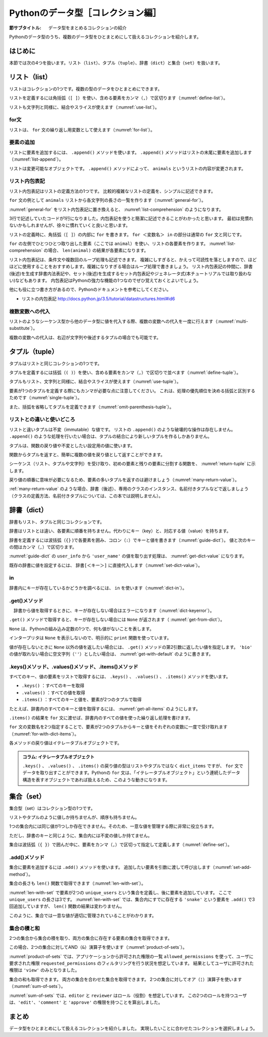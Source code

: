 ==================================
Pythonのデータ型［コレクション編］
==================================

:節サブタイトル: データ型をまとめるコレクションの紹介

Pythonのデータ型のうち、複数のデータ型をひとまとめにして扱えるコレクションを紹介します。

はじめに
========

本節では次の4つを扱います。リスト（``list``）、タプル（``tuple``）、辞書（``dict``）と集合（``set``）を扱います。

リスト（list）
==============
リストはコレクションの1つです。複数の型のデータをひとまとめにできます。

リストを定義するには角括弧（``[ ]``）を使い、含める要素をカンマ（``,``）で区切ります（:numref:`define-list`）。

.. _define-list:

.. code-block:: python
    :caption: リストの定義

    >>> ['spam', 'egg', 0.5]
    ['spam', 'egg', 0.5]

リストも文字列と同様に、結合やスライスが使えます（:numref:`use-list`）。

.. _use-list:

.. code-block:: python
    :caption: リストの基本的な使い方

    >>> ['spam', 'ham'] + ['egg']
    ['spam', 'ham', 'egg']
    >>> ['spam'] * 5
    ['spam', 'spam', 'spam', 'spam', 'spam']
    >>> ['spam', 'ham', 'egg'][0]
    'spam'
    >>> ['spam', 'ham', 'egg'][1:]
    ['ham', 'egg']
    >>> len(['spam', 'ham', 'egg'])
    3
    >>> 'ham' in ['spam', 'ham', 'egg']
    True

for文
---------

リストは、 ``for`` 文の繰り返し用変数として使えます（:numref:`for-list`）。

.. _for-list:

.. code-block:: python
    :caption: for文とリスト

    >>> for animal in ['cat', 'dog', 'snake']:
    ...     print(animal)
    ...
    cat
    dog
    snake

要素の追加
-----------------

リストに要素を追加するには、 ``.append()`` メソッドを使います。
``.append()`` メソッドはリストの末尾に要素を追加します（:numref:`list-append`）。

.. _list-append:

.. code-block:: python
    :caption: リストへの要素追加

    >>> animals = ['cat', 'dog', 'snake']
    >>> animals.append('elephant')
    >>> animals
    ['cat', 'dog', 'snake', 'elephant']

リストは変更可能なオブジェクトです。
``.append()`` メソッドによって、 ``animals`` というリストの内容が変更されます。

リスト内包表記
----------------
リスト内包表記はリストの定義方法の1つです。
比較的複雑なリストの定義を、シンプルに記述できます。

``for`` 文の例として ``animals`` リストから各文字列の長さの一覧を作ります（:numref:`general-for`）。

.. _general-for:

.. code-block:: python
    :caption: 一般的なfor文

    >>> ret = []
    >>> for animal in animals:
    ...     ret.append(len(animal))
    ...
    >>> ret
    [3, 3, 5, 8]

:numref:`general-for` をリスト内包表記に置き換えると、 :numref:`list-comprehension` のようになります。

.. _list-comprehension:

.. code-block:: python
    :caption: リスト内包表記

    >>> [len(animal) for animal in animals]
    [3, 3, 5, 8]

3行で記述していたコードが1行になりました。内包表記を使うと簡潔に記述できることがわかったと思います。
最初は見慣れないかもしれませんが、徐々に慣れていくと良いと思います。

リストの定義時に、角括弧（``[ ]``）の内部に ``for`` を書きます。
``for ＜変数名＞ in`` の部分は通常の ``for`` 文と同じです。

``for`` の左側でひとつひとつ取り出した要素（ここでは ``animal``）を使い、リストの各要素を作ります。 :numref:`list-comprehension` の場合、 ``len(animal)`` の結果が各要素になります。

リスト内包表記は、条件文や複数回のループ処理も記述できます。
複雑にしすぎると、かえって可読性を落としますので、ほどほどに使用することをおすすめします。複雑になりすぎる場合はループ処理で書きましょう。
リスト内包表記の仲間に、辞書(後述)を生成す辞書内法表記や、セット(後述)を生成するセット内包表記やジェネレータ式(本チュートリアルでは取り扱わない)などもあります。
内包表記はPythonの強力な機能の1つなのでぜひ覚えておくとよいでしょう。

他にも役に立つ書き方があるので、Pythonのドキュメントを参考にしてください。

* リストの内包表記 http://docs.python.jp/3.5/tutorial/datastructures.html#id6


複数変数への代入
--------------------------

リストのようなシーケンス型から他のデータ型に値を代入する際、複数の変数への代入を一度に行えます（:numref:`multi-substitute`）。

.. _multi-substitute:

.. code-block:: python
    :caption: シーケンス型から複数変数への代入

    >>> dog, cat = ['dog', 'cat']
    >>> dog
    'dog'
    >>> cat
    'cat'

複数の変数への代入は、右辺が文字列や後述するタプルの場合でも可能です。

.. たとえば文字列を ``.split()`` メソッドで分割し、それぞれの変数へ代入すると便利です。
   HTTPのAuthorizationヘッダーをauth_type、auth_stringに分割する処理は以下のように書けます。

   .. code-block:: python
       :caption: splitメソッドと各要素個別の代入

       >>> authorization_header = 'Bearer ABCDEF'
       >>> auth_type, auth_string = authorization_header.split(' ', 1)

   ``.split()`` メソッドの第2引数に ``1`` を指定することで、最大1度しか分割しないよう指定しています。
   右辺の要素数が左辺の変数の数より多いか、少ない場合エラー (ValueError) になります。

タプル（tuple）
========================

タプルはリストと同じコレクションの1つです。

タプルを定義するには括弧（``( )``）を使い、含める要素をカンマ（``,``）で区切りで並べます（:numref:`define-tuple`）。

.. _define-tuple:

.. code-block:: python
    :caption: タプルの定義

    >>> ('spam', 'ham', 4)
    ('spam', 'ham', 4)

タプルもリスト、文字列と同様に、結合やスライスが使えます（:numref:`use-tuple`）。

.. _use-tuple:

.. code-block:: python
    :caption: タプルの基本的な使い方

    >>> ('spam', 'ham') + ('egg',)
    ('spam', 'ham', 'egg')
    >>> ('spam',) * 5
    ('spam', 'spam', 'spam', 'spam', 'spam')
    >>> ('spam', 'ham', 'egg')[0]
    'spam'
    >>> ('spam', 'ham', 'egg')[1:]
    ('ham', 'egg')
    >>> len(('spam', 'ham', 'egg'))
    3
    >>> 'ham' in ('spam', 'ham', 'egg')
    True

要素が1つのタプルを定義する際にもカンマが必要な点に注意してください。
これは、処理の優先順位を決める括弧と区別するためです（:numref:`single-tuple`）。

.. _single-tuple:

.. code-block:: python
    :caption: 1要素のタプル

    >>> ('spam',)
    ('spam',)
    >>> ('spam')
    'spam'

また、括弧を省略してタプルを定義できます（:numref:`omit-parenthesis-tuple`）。

.. _omit-parenthesis-tuple:

.. code-block:: python
    :caption: 括弧を省略したタプル

    >>> 'dog', 'cat'
    ('dog', 'cat')

リストとの違いと使いどころ
------------------------------

リストと違いタプルは不変（immutable）な値です。
リストの ``.append()`` のような破壊的な操作は存在しません。
``.append()`` のような処理を行いたい場合は、タプルの結合により新しいタプルを作るしかありません。

タプルは、関数の戻り値や不変としたい設定用の値に使います。

関数からタプルを返すと、簡単に複数の値を戻り値として返すことができます。

シーケンス（リスト、タプルや文字列）を受け取り、初めの要素と残りの要素に分割する関数を、 :numref:`return-tuple` に示します。

.. _return-tuple:

.. code-block:: python
    :caption: タプルを返す関数

    >>> def head_splitter(seq):
    ...     return seq[0], seq[1:]
    ...
    >>> head, tail = head_splitter(['head', 'body', 'tail'])
    >>> head
    'head'
    >>> tail
    ['body', 'tail']

戻り値の順番に意味が必要になるため、要素の多いタプルを返すのは避けましょう（:numref:`many-return-value`）。

.. _many-return-value:

.. code-block:: python
    :caption: 要素数の多いタプルを返す関数

    >>> def bad_implementation():
    ...     return 'username', 'user_password', 'user_id', 'user_permission1', 'user_permission2'
    ...
    >>> username, user_password, user_id, user_permission1, user_permission2 = bad_implementation()

:ref:`many-return-value` のような場合、辞書（後述）、専用のクラスのインスタンス、名前付きタプルなどで返しましょう
（クラスの定義方法、名前付きタプルについては、この本では説明しません）。

辞書（dict）
==============

辞書もリスト、タプルと同じコレクションです。

辞書はリストとは違い、各要素に順番を持ちません。代わりにキー（key）と、対応する値（value）を持ちます。

辞書を定義するには波括弧（``{}`` )で各要素を囲み、コロン（``:``）でキーと値を書きます（:numref:`guide-dict`）。
値と次のキーの間はカンマ（``,``）で区切ります。

.. _guide-dict:

.. code-block:: python
    :caption: 辞書

    >>> user_info = {'user_name': 'taro', 'last_name': 'Yamada'}
    >>> user_info
    {'last_name': 'Yamada', 'user_name': 'taro'}

:numref:`guide-dict` の ``user_info`` から ``'user_name'`` の値を取り出す処理は、 :numref:`get-dict-value` になります。

.. _get-dict-value:

.. code-block:: python
    :caption: 辞書からの値の取り出し

    >>> user_info['user_name']
    'taro'

既存の辞書に値を設定するには、 ``辞書[＜キー＞]`` に直接代入します（:numref:`set-dict-value`）。

.. _set-dict-value:

.. code-block:: python
    :caption: 辞書への値の設定

    >>> user_info['first_name'] = 'Taro'
    >>> user_info
    {'first_name': 'Taro', 'last_name': 'Yamada', 'user_name': 'taro'}

in
----

辞書内にキーが存在しているかどうかを調べるには、 ``in`` を使います（:numref:`dict-in`）。

.. _dict-in:

.. code-block:: python
    :caption: 辞書のin

    >>> 'user_name' in user_info
    True
    >>> 'bio' in user_info
    False

.get()メソッド
--------------

　辞書から値を取得するときに、キーが存在しない場合はエラーになります（:numref:`dict-keyerror`）。

.. _dict-keyerror:

.. code-block:: python
    :caption: 存在しないキーの参照

    >>> user_info['bio']
    Traceback (most recent call last):
      File "<stdin>", line 1, in <module>
    KeyError: 'bio'

``.get()`` メソッドで取得すると、キーが存在しない場合には ``None`` が返されます（  :numref:`get-from-dict`）。

.. _get-from-dict:

.. code-block:: python
    :caption: 存在しないキーへのget

    >>> user_info.get('user_name')
    'taro'
    >>> bio = user_info.get('bio')
    >>> print(bio)
    None

``None`` は、Pythonの組み込み定数の1つで、何も値がないことを表します。

インタープリタは ``None`` を表示しないので、明示的に ``print`` 関数を使っています。

値が存在しないときに ``None`` 以外の値を返したい場合には、 ``.get()`` メソッドの第2引数に返したい値を指定します。
``'bio'`` の値が取れない場合に空文字列（``''``）としたい場合は、 :numref:`get-with-default` のように書きます。

.. _get-with-default:

.. code-block:: python
    :caption: デフォルト値付きのget

    >>> user_info.get('bio', '')
    ''

.keys()メソッド、.values()メソッド、.items()メソッド
----------------------------------------------------

すべてのキー、値の要素をリストで取得するには、 ``.keys()`` 、 ``.values()`` 、 ``.items()`` メソッドを使います。

* ``.keys()`` ：すべてのキーを取得
* ``.values()`` ：すべての値を取得
* ``.items()`` ：すべてのキーと値を、要素が2つのタプルで取得

たとえば、辞書内のすべてのキーと値を取得するには、 :numref:`get-all-items` のようにします。

.. _get-all-items:

.. code-block:: python
    :caption: 辞書内のすべてのキーと値を取得

    >>> d = {'foo': 'spam', 'bar': 'ham'}
    >>> d.items()
    dict_items([('foo', 'spam'), ('bar', 'ham')])

``.items()`` の結果を ``for`` 文に渡せば、辞書内のすべての値を使った繰り返し処理を書けます。

``for`` 文の変数名を2つ指定することで、要素が2つのタプルからキーと値をそれぞれの変数に一度で受け取れます（:numref:`for-with-dict-items`）。

.. _for-with-dict-items:

.. code-block:: python
    :caption: for文で辞書のキーと値を使う

    >>> d = {'foo': 'spam', 'bar': 'ham'}
    >>> for key, value in d.items():
    ...     print(key, value)
    ...
    foo spam
    bar ham

各メソッドの戻り値はイテレータブルオブジェクトです。

.. admonition:: コラム: イテレータブルオブジェクト

   ``.keys()`` 、 ``.values()`` 、 ``.items()`` の戻り値の型はリストやタプルではなく ``dict_items`` ですが、 ``for`` 文でデータを取り出すことができます。Pythonの ``for`` 文は、「イテレータブルオブジェクト」という連続したデータ構造を表すオブジェクトであれば扱えるため、このような動きになります。

集合（set）
===============

集合型（set）はコレクション型の1つです。

リストやタプルのように値しか持ちませんが、順序も持ちません。

1つの集合内には同じ値が1つしか存在できません。そのため、一意な値を管理する際に非常に役立ちます。

ただし、辞書のキーと同じように、集合内には不変の値しか持てません。

集合は波括弧（``{ }``）で囲んだ中に、要素をカンマ（``,``）で区切って指定して定義します（:numref:`define-set`）。

.. _define-set:

.. code-block:: python
    :caption: 集合の定義

    >>> {'spam', 'ham'}
    {'spam', 'ham'}
    >>> {'spam', 'spam', 'spam'}
    {'spam'}

.add()メソッド
--------------

集合に要素を追加するには ``.add()`` メソッドを使います。
追加したい要素を引数に渡して呼び出します（:numref:`set-add-method`）。

.. _set-add-method:

.. code-block:: python
    :caption: 集合への要素の追加

    >>> unique_users = {'dog', 'cat'}
    >>> unique_users.add('snake')
    >>> unique_users
    {'dog', 'cat', 'snake'}

集合の長さも ``len()`` 関数で取得できます（:numref:`len-with-set`）。

.. _len-with-set:

.. code-block:: python
    :caption: 集合によるユニーク数管理

    >>> len(unique_users)
    3
    >>> unique_users.add('snake')
    >>> unique_users.add('snake')
    >>> unique_users.add('snake')
    >>> len(unique_users)
    3

:numref:`len-with-set` で要素が2つの ``unique_users`` という集合を定義し、後に要素を追加しています。
ここで ``unique_users`` の長さは3です。
:numref:`len-with-set` では、集合内にすでに存在する ``'snake'`` という要素を ``.add()`` で3 回追加していますが、 ``len()`` 関数の結果は変わりません。

このように、集合では一意な値が適切に管理されていることがわかります。

集合の積と和
--------------

2つの集合から集合の積を取り、両方の集合に存在する要素の集合を取得できます。

この場合、2つの集合に対してAND（``&``）演算子を使います（:numref:`product-of-sets`）。

.. _product-of-sets:

.. code-block:: python
    :caption: 2集合の積

    >>> allowed_permissions = {'edit', 'view'}
    >>> requested_permissions = {'view', 'delete'}
    >>> allowed_permissions & requested_permissions
    {'view'}

:numref:`product-of-sets` では、アプリケーションから許可された権限の一覧 ``allowed_permissions`` を使って、ユーザに要求された権限 ``requested_permissions`` のフィルタリングを行う状況を想定しています。
結果としてユーザに許可された権限は ``'view'`` のみとなりました。

集合の和も取得できます。
両方の集合を合わせた集合を取得できます。
2つの集合に対してオア（``¦``）演算子を使います（:numref:`sum-of-sets`）。

.. _sum-of-sets:

.. code-block:: python
    :caption: 2つの集合の和

    >>> editor = {'edit', 'comment'}
    >>> reviewer = {'comment', 'approve'}
    >>> editor | reviewer
    {'comment', 'approve', 'edit'}

:numref:`sum-of-sets` では、``editor`` と ``reviewer`` はロール（役割）を想定しています。
この2つのロールを持つユーザは、``'edit'``、``'comment'`` と ``'approve'`` の権限を持つことを算出しました。

まとめ
========

データ型をひとまとめにして扱えるコレクションを紹介しました。
実現したいことに合わせたコレクションを選択しましょう。
